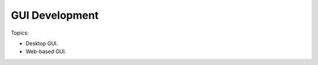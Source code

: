 ***************************
GUI Development
***************************

Topics:


- Desktop GUI.
- Web-based GUI.